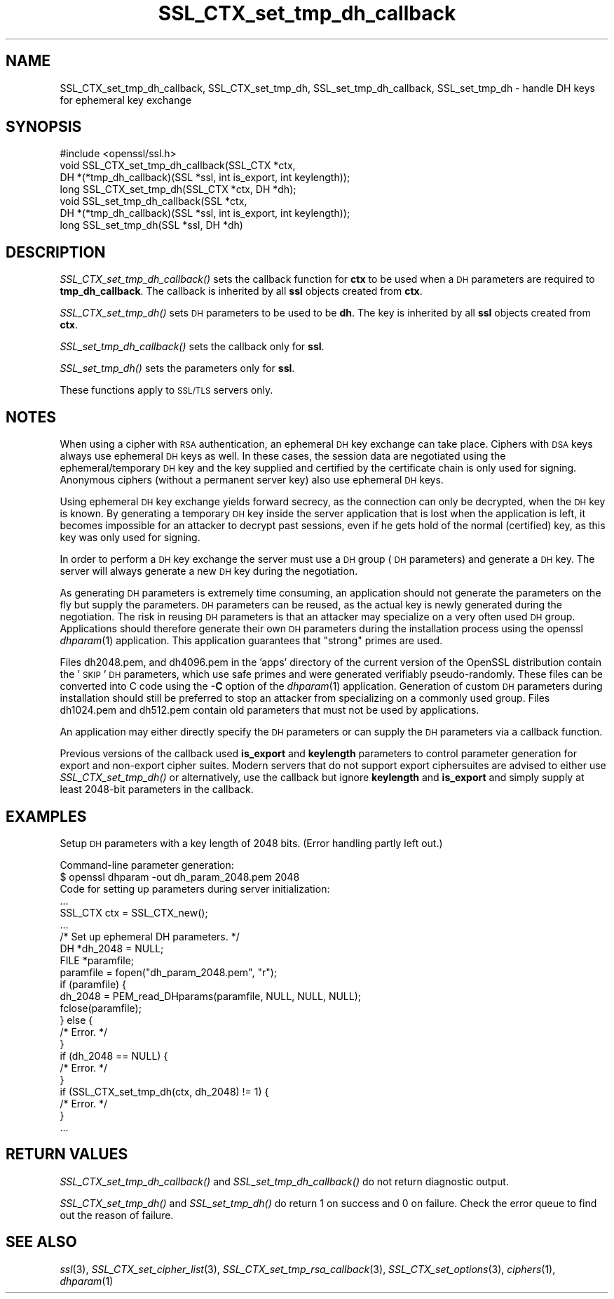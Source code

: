.\" Automatically generated by Pod::Man 2.25 (Pod::Simple 3.16)
.\"
.\" Standard preamble:
.\" ========================================================================
.de Sp \" Vertical space (when we can't use .PP)
.if t .sp .5v
.if n .sp
..
.de Vb \" Begin verbatim text
.ft CW
.nf
.ne \\$1
..
.de Ve \" End verbatim text
.ft R
.fi
..
.\" Set up some character translations and predefined strings.  \*(-- will
.\" give an unbreakable dash, \*(PI will give pi, \*(L" will give a left
.\" double quote, and \*(R" will give a right double quote.  \*(C+ will
.\" give a nicer C++.  Capital omega is used to do unbreakable dashes and
.\" therefore won't be available.  \*(C` and \*(C' expand to `' in nroff,
.\" nothing in troff, for use with C<>.
.tr \(*W-
.ds C+ C\v'-.1v'\h'-1p'\s-2+\h'-1p'+\s0\v'.1v'\h'-1p'
.ie n \{\
.    ds -- \(*W-
.    ds PI pi
.    if (\n(.H=4u)&(1m=24u) .ds -- \(*W\h'-12u'\(*W\h'-12u'-\" diablo 10 pitch
.    if (\n(.H=4u)&(1m=20u) .ds -- \(*W\h'-12u'\(*W\h'-8u'-\"  diablo 12 pitch
.    ds L" ""
.    ds R" ""
.    ds C` ""
.    ds C' ""
'br\}
.el\{\
.    ds -- \|\(em\|
.    ds PI \(*p
.    ds L" ``
.    ds R" ''
'br\}
.\"
.\" Escape single quotes in literal strings from groff's Unicode transform.
.ie \n(.g .ds Aq \(aq
.el       .ds Aq '
.\"
.\" If the F register is turned on, we'll generate index entries on stderr for
.\" titles (.TH), headers (.SH), subsections (.SS), items (.Ip), and index
.\" entries marked with X<> in POD.  Of course, you'll have to process the
.\" output yourself in some meaningful fashion.
.ie \nF \{\
.    de IX
.    tm Index:\\$1\t\\n%\t"\\$2"
..
.    nr % 0
.    rr F
.\}
.el \{\
.    de IX
..
.\}
.\"
.\" Accent mark definitions (@(#)ms.acc 1.5 88/02/08 SMI; from UCB 4.2).
.\" Fear.  Run.  Save yourself.  No user-serviceable parts.
.    \" fudge factors for nroff and troff
.if n \{\
.    ds #H 0
.    ds #V .8m
.    ds #F .3m
.    ds #[ \f1
.    ds #] \fP
.\}
.if t \{\
.    ds #H ((1u-(\\\\n(.fu%2u))*.13m)
.    ds #V .6m
.    ds #F 0
.    ds #[ \&
.    ds #] \&
.\}
.    \" simple accents for nroff and troff
.if n \{\
.    ds ' \&
.    ds ` \&
.    ds ^ \&
.    ds , \&
.    ds ~ ~
.    ds /
.\}
.if t \{\
.    ds ' \\k:\h'-(\\n(.wu*8/10-\*(#H)'\'\h"|\\n:u"
.    ds ` \\k:\h'-(\\n(.wu*8/10-\*(#H)'\`\h'|\\n:u'
.    ds ^ \\k:\h'-(\\n(.wu*10/11-\*(#H)'^\h'|\\n:u'
.    ds , \\k:\h'-(\\n(.wu*8/10)',\h'|\\n:u'
.    ds ~ \\k:\h'-(\\n(.wu-\*(#H-.1m)'~\h'|\\n:u'
.    ds / \\k:\h'-(\\n(.wu*8/10-\*(#H)'\z\(sl\h'|\\n:u'
.\}
.    \" troff and (daisy-wheel) nroff accents
.ds : \\k:\h'-(\\n(.wu*8/10-\*(#H+.1m+\*(#F)'\v'-\*(#V'\z.\h'.2m+\*(#F'.\h'|\\n:u'\v'\*(#V'
.ds 8 \h'\*(#H'\(*b\h'-\*(#H'
.ds o \\k:\h'-(\\n(.wu+\w'\(de'u-\*(#H)/2u'\v'-.3n'\*(#[\z\(de\v'.3n'\h'|\\n:u'\*(#]
.ds d- \h'\*(#H'\(pd\h'-\w'~'u'\v'-.25m'\f2\(hy\fP\v'.25m'\h'-\*(#H'
.ds D- D\\k:\h'-\w'D'u'\v'-.11m'\z\(hy\v'.11m'\h'|\\n:u'
.ds th \*(#[\v'.3m'\s+1I\s-1\v'-.3m'\h'-(\w'I'u*2/3)'\s-1o\s+1\*(#]
.ds Th \*(#[\s+2I\s-2\h'-\w'I'u*3/5'\v'-.3m'o\v'.3m'\*(#]
.ds ae a\h'-(\w'a'u*4/10)'e
.ds Ae A\h'-(\w'A'u*4/10)'E
.    \" corrections for vroff
.if v .ds ~ \\k:\h'-(\\n(.wu*9/10-\*(#H)'\s-2\u~\d\s+2\h'|\\n:u'
.if v .ds ^ \\k:\h'-(\\n(.wu*10/11-\*(#H)'\v'-.4m'^\v'.4m'\h'|\\n:u'
.    \" for low resolution devices (crt and lpr)
.if \n(.H>23 .if \n(.V>19 \
\{\
.    ds : e
.    ds 8 ss
.    ds o a
.    ds d- d\h'-1'\(ga
.    ds D- D\h'-1'\(hy
.    ds th \o'bp'
.    ds Th \o'LP'
.    ds ae ae
.    ds Ae AE
.\}
.rm #[ #] #H #V #F C
.\" ========================================================================
.\"
.IX Title "SSL_CTX_set_tmp_dh_callback 3"
.TH SSL_CTX_set_tmp_dh_callback 3 "2016-05-03" "1.0.2h" "OpenSSL"
.\" For nroff, turn off justification.  Always turn off hyphenation; it makes
.\" way too many mistakes in technical documents.
.if n .ad l
.nh
.SH "NAME"
SSL_CTX_set_tmp_dh_callback, SSL_CTX_set_tmp_dh, SSL_set_tmp_dh_callback, SSL_set_tmp_dh \- handle DH keys for ephemeral key exchange
.SH "SYNOPSIS"
.IX Header "SYNOPSIS"
.Vb 1
\& #include <openssl/ssl.h>
\&
\& void SSL_CTX_set_tmp_dh_callback(SSL_CTX *ctx,
\&            DH *(*tmp_dh_callback)(SSL *ssl, int is_export, int keylength));
\& long SSL_CTX_set_tmp_dh(SSL_CTX *ctx, DH *dh);
\&
\& void SSL_set_tmp_dh_callback(SSL *ctx,
\&            DH *(*tmp_dh_callback)(SSL *ssl, int is_export, int keylength));
\& long SSL_set_tmp_dh(SSL *ssl, DH *dh)
.Ve
.SH "DESCRIPTION"
.IX Header "DESCRIPTION"
\&\fISSL_CTX_set_tmp_dh_callback()\fR sets the callback function for \fBctx\fR to be
used when a \s-1DH\s0 parameters are required to \fBtmp_dh_callback\fR.
The callback is inherited by all \fBssl\fR objects created from \fBctx\fR.
.PP
\&\fISSL_CTX_set_tmp_dh()\fR sets \s-1DH\s0 parameters to be used to be \fBdh\fR.
The key is inherited by all \fBssl\fR objects created from \fBctx\fR.
.PP
\&\fISSL_set_tmp_dh_callback()\fR sets the callback only for \fBssl\fR.
.PP
\&\fISSL_set_tmp_dh()\fR sets the parameters only for \fBssl\fR.
.PP
These functions apply to \s-1SSL/TLS\s0 servers only.
.SH "NOTES"
.IX Header "NOTES"
When using a cipher with \s-1RSA\s0 authentication, an ephemeral \s-1DH\s0 key exchange
can take place. Ciphers with \s-1DSA\s0 keys always use ephemeral \s-1DH\s0 keys as well.
In these cases, the session data are negotiated using the
ephemeral/temporary \s-1DH\s0 key and the key supplied and certified
by the certificate chain is only used for signing.
Anonymous ciphers (without a permanent server key) also use ephemeral \s-1DH\s0 keys.
.PP
Using ephemeral \s-1DH\s0 key exchange yields forward secrecy, as the connection
can only be decrypted, when the \s-1DH\s0 key is known. By generating a temporary
\&\s-1DH\s0 key inside the server application that is lost when the application
is left, it becomes impossible for an attacker to decrypt past sessions,
even if he gets hold of the normal (certified) key, as this key was
only used for signing.
.PP
In order to perform a \s-1DH\s0 key exchange the server must use a \s-1DH\s0 group
(\s-1DH\s0 parameters) and generate a \s-1DH\s0 key. The server will always generate
a new \s-1DH\s0 key during the negotiation.
.PP
As generating \s-1DH\s0 parameters is extremely time consuming, an application
should not generate the parameters on the fly but supply the parameters.
\&\s-1DH\s0 parameters can be reused, as the actual key is newly generated during
the negotiation. The risk in reusing \s-1DH\s0 parameters is that an attacker
may specialize on a very often used \s-1DH\s0 group. Applications should therefore
generate their own \s-1DH\s0 parameters during the installation process using the
openssl \fIdhparam\fR\|(1) application. This application
guarantees that \*(L"strong\*(R" primes are used.
.PP
Files dh2048.pem, and dh4096.pem in the 'apps' directory of the current
version of the OpenSSL distribution contain the '\s-1SKIP\s0' \s-1DH\s0 parameters,
which use safe primes and were generated verifiably pseudo-randomly.
These files can be converted into C code using the \fB\-C\fR option of the
\&\fIdhparam\fR\|(1) application. Generation of custom \s-1DH\s0
parameters during installation should still be preferred to stop an
attacker from specializing on a commonly used group. Files dh1024.pem
and dh512.pem contain old parameters that must not be used by
applications.
.PP
An application may either directly specify the \s-1DH\s0 parameters or
can supply the \s-1DH\s0 parameters via a callback function.
.PP
Previous versions of the callback used \fBis_export\fR and \fBkeylength\fR
parameters to control parameter generation for export and non-export
cipher suites. Modern servers that do not support export ciphersuites
are advised to either use \fISSL_CTX_set_tmp_dh()\fR or alternatively, use
the callback but ignore \fBkeylength\fR and \fBis_export\fR and simply
supply at least 2048\-bit parameters in the callback.
.SH "EXAMPLES"
.IX Header "EXAMPLES"
Setup \s-1DH\s0 parameters with a key length of 2048 bits. (Error handling
partly left out.)
.PP
.Vb 2
\& Command\-line parameter generation:
\& $ openssl dhparam \-out dh_param_2048.pem 2048
\&
\& Code for setting up parameters during server initialization:
\&
\& ...
\& SSL_CTX ctx = SSL_CTX_new();
\& ...
\&
\& /* Set up ephemeral DH parameters. */
\& DH *dh_2048 = NULL;
\& FILE *paramfile;
\& paramfile = fopen("dh_param_2048.pem", "r");
\& if (paramfile) {
\&   dh_2048 = PEM_read_DHparams(paramfile, NULL, NULL, NULL);
\&   fclose(paramfile);
\& } else {
\&   /* Error. */
\& }
\& if (dh_2048 == NULL) {
\&  /* Error. */
\& }
\& if (SSL_CTX_set_tmp_dh(ctx, dh_2048) != 1) {
\&   /* Error. */
\& }
\& ...
.Ve
.SH "RETURN VALUES"
.IX Header "RETURN VALUES"
\&\fISSL_CTX_set_tmp_dh_callback()\fR and \fISSL_set_tmp_dh_callback()\fR do not return
diagnostic output.
.PP
\&\fISSL_CTX_set_tmp_dh()\fR and \fISSL_set_tmp_dh()\fR do return 1 on success and 0
on failure. Check the error queue to find out the reason of failure.
.SH "SEE ALSO"
.IX Header "SEE ALSO"
\&\fIssl\fR\|(3), \fISSL_CTX_set_cipher_list\fR\|(3),
\&\fISSL_CTX_set_tmp_rsa_callback\fR\|(3),
\&\fISSL_CTX_set_options\fR\|(3),
\&\fIciphers\fR\|(1), \fIdhparam\fR\|(1)
